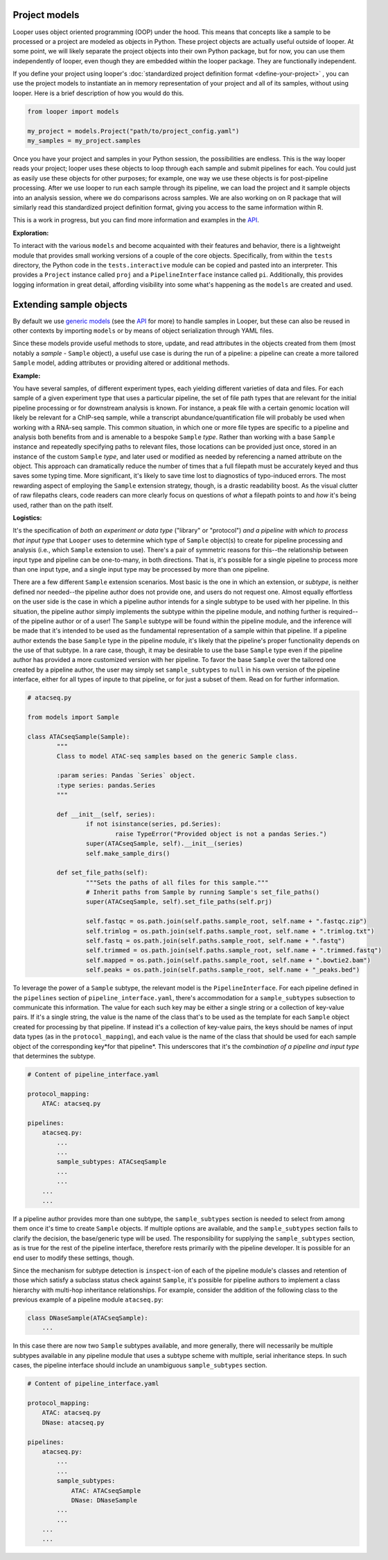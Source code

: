 Project models
****************************************

Looper uses object oriented programming (OOP) under the hood. This means that concepts like a sample to be processed or a project are modeled as objects in Python. These project objects are actually useful outside of looper. At some point, we will likely separate the project objects into their own Python package, but for now, you can use them independently of looper, even though they are embedded within the looper package. They are functionally independent.

If you define your project using looper's :doc:`standardized project definition format <define-your-project>` , you can use the project models to instantiate an in memory representation of your project and all of its samples, without using looper. Here is a brief description of how you would do this.

.. code-block:: python

	from looper import models

	my_project = models.Project("path/to/project_config.yaml")
	my_samples = my_project.samples

Once you have your project and samples in your Python session, the possibilities are endless. This is the way looper reads your project; looper uses these objects to loop through each sample and submit pipelines for each. You could just as easily use these objects for other purposes; for example, one way we use these objects is for post-pipeline processing. After we use looper to run each sample through its pipeline, we can load the project and it sample objects into an analysis session, where we do comparisons across samples. We are also working on on R package that will similarly read this standardized project definition format, giving you access to the same information within R.

This is a work in progress, but you can find more information and examples in the `API <api.html>`_.

**Exploration:**

To interact with the various ``models`` and become acquainted with their
features and behavior, there is a lightweight module that provides small
working versions of a couple of the core objects. Specifically, from
within the ``tests`` directory, the Python code in the ``tests.interactive``
module can be copied and pasted into an interpreter. This provides a
``Project`` instance called ``proj`` and a ``PipelineInterface`` instance
called ``pi``. Additionally, this provides logging information in great detail,
affording visibility into some what's happening as the ``models`` are created
and used.


.. _extending-sample-objects:

Extending sample objects
****************************************

By default we use `generic models <https://github.com/epigen/looper/tree/master/looper/models.py>`_ (see the `API <api.html>`_ for more) to handle samples in Looper, but these can also be reused in other contexts by importing ``models`` or by means of object serialization through YAML files.

Since these models provide useful methods to store, update, and read attributes in the objects created from them (most notably a *sample* - ``Sample`` object), a useful use case is during the run of a pipeline: a pipeline can create a more tailored ``Sample`` model, adding attributes or providing altered or additional methods.

**Example:**

You have several samples, of different experiment types,
each yielding different varieties of data and files. For each sample of a given
experiment type that uses a particular pipeline, the set of file path types
that are relevant for the initial pipeline processing or for downstream
analysis is known. For instance, a peak file with a certain genomic location
will likely be relevant for a ChIP-seq sample, while a transcript
abundance/quantification file will probably be used when working with a RNA-seq
sample. This common situation, in which one or more file types are specific
to a pipeline and analysis both benefits from and is amenable to a bespoke
``Sample`` *type*. Rather than working with a base ``Sample`` instance and
repeatedly specifying paths to relevant files, those locations can be provided
just once, stored in an instance of the custom ``Sample`` *type*, and later
used or modified as needed by referencing a named attribute on the object.
This approach can dramatically reduce the number of times that a full filepath
must be accurately keyed and thus saves some typing time. More significant,
it's likely to save time lost to diagnostics of typo-induced errors. The most
rewarding aspect of employing the ``Sample`` extension strategy, though, is
a drastic readability boost. As the visual clutter of raw filepaths clears,
code readers can more clearly focus on questions of *what* a filepath points
to and *how* it's being used, rather than on the path itself.

**Logistics:**

It's the specification of *both an experiment or data type* ("library" or
"protocol") *and a pipeline with which to process that input type* that
``Looper`` uses to determine which type of ``Sample`` object(s) to create for
pipeline processing and analysis (i.e., which ``Sample`` extension to use).
There's a pair of symmetric reasons for this--the relationship between input
type and pipeline can be one-to-many, in both directions. That is, it's
possible for a single pipeline to process more than one input type, and a
single input type may be processed by more than one pipeline.

There are a few different ``Sample`` extension scenarios. Most basic is the
one in which an extension, or *subtype*, is neither defined nor needed--the
pipeline author does not provide one, and users do not request one. Almost
equally effortless on the user side is the case in which a pipeline author
intends for a single subtype to be used with her pipeline. In this situation,
the pipeline author simply implements the subtype within the pipeline module,
and nothing further is required--of the pipeline author or of a user! The
``Sample`` subtype will be found within the pipeline module, and the inference
will be made that it's intended to be used as the fundamental representation
of a sample within that pipeline. If a pipeline author extends the base
``Sample`` type in the pipeline module, it's likely that the pipeline's proper
functionality depends on the use of that subtype. In a rare case, though, it
may be desirable to use the base ``Sample`` type even if the pipeline author
has provided a more customized version with her pipeline. To favor the base
``Sample`` over the tailored one created by a pipeline author, the user may
simply set ``sample_subtypes`` to ``null`` in his own version of the pipeline
interface, either for all types of inpute to that pipeline, or for just a
subset of them. Read on for further information.


.. code-block:: python

	# atacseq.py

	from models import Sample

	class ATACseqSample(Sample):
		"""
		Class to model ATAC-seq samples based on the generic Sample class.

		:param series: Pandas `Series` object.
		:type series: pandas.Series
		"""

		def __init__(self, series):
			if not isinstance(series, pd.Series):
				raise TypeError("Provided object is not a pandas Series.")
			super(ATACseqSample, self).__init__(series)
			self.make_sample_dirs()

		def set_file_paths(self):
			"""Sets the paths of all files for this sample."""
			# Inherit paths from Sample by running Sample's set_file_paths()
			super(ATACseqSample, self).set_file_paths(self.prj)

			self.fastqc = os.path.join(self.paths.sample_root, self.name + ".fastqc.zip")
			self.trimlog = os.path.join(self.paths.sample_root, self.name + ".trimlog.txt")
			self.fastq = os.path.join(self.paths.sample_root, self.name + ".fastq")
			self.trimmed = os.path.join(self.paths.sample_root, self.name + ".trimmed.fastq")
			self.mapped = os.path.join(self.paths.sample_root, self.name + ".bowtie2.bam")
			self.peaks = os.path.join(self.paths.sample_root, self.name + "_peaks.bed")


To leverage the power of a ``Sample`` subtype, the relevant model is the
``PipelineInterface``. For each pipeline defined in the ``pipelines`` section
of ``pipeline_interface.yaml``, there's accommodation for a ``sample_subtypes``
subsection to communicate this information. The value for each such key may be
either a single string or a collection of key-value pairs. If it's a single
string, the value is the name of the class that's to be used as the template
for each ``Sample`` object created for processing by that pipeline. If instead
it's a collection of key-value pairs, the keys should be names of input data
types (as in the ``protocol_mapping``), and each value is the name of the class
that should be used for each sample object of the corresponding key*for that
pipeline*. This underscores that it's the *combination of a pipeline and input
type* that determines the subtype.


.. code-block:: yaml

    # Content of pipeline_interface.yaml

    protocol_mapping:
        ATAC: atacseq.py

    pipelines:
        atacseq.py:
            ...
            ...
            sample_subtypes: ATACseqSample
            ...
            ...
        ...
        ...


If a pipeline author provides more than one subtype, the ``sample_subtypes``
section is needed to select from among them once it's time to create
``Sample`` objects. If multiple options are available, and the
``sample_subtypes`` section fails to clarify the decision, the base/generic
type will be used. The responsibility for supplying the ``sample_subtypes``
section, as is true for the rest of the pipeline interface, therefore rests
primarily with the pipeline developer. It is possible for an end user to
modify these settings, though.

Since the mechanism for subtype detection is ``inspect``-ion of each of the
pipeline module's classes and retention of those which satisfy a subclass
status check against ``Sample``, it's possible for pipeline authors to
implement a class hierarchy with multi-hop inheritance relationships. For
example, consider the addition of the following class to the previous example
of a pipeline module ``atacseq.py``:


.. code-block:: python

    class DNaseSample(ATACseqSample):
        ...


In this case there are now two ``Sample`` subtypes available, and more
generally, there will necessarily be multiple subtypes available in any
pipeline module that uses a subtype scheme with multiple, serial inheritance
steps. In such cases, the pipeline interface should include an unambiguous
``sample_subtypes`` section.


.. code-block:: yaml

    # Content of pipeline_interface.yaml

    protocol_mapping:
        ATAC: atacseq.py
        DNase: atacseq.py

    pipelines:
        atacseq.py:
            ...
            ...
            sample_subtypes:
                ATAC: ATACseqSample
                DNase: DNaseSample
            ...
            ...
        ...
        ...
